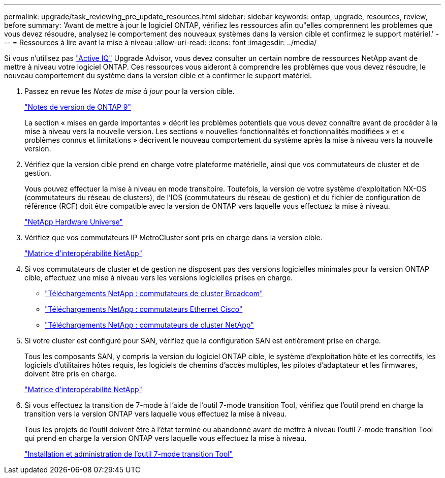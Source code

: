 ---
permalink: upgrade/task_reviewing_pre_update_resources.html 
sidebar: sidebar 
keywords: ontap, upgrade, resources, review, before 
summary: 'Avant de mettre à jour le logiciel ONTAP, vérifiez les ressources afin qu"elles comprennent les problèmes que vous devez résoudre, analysez le comportement des nouveaux systèmes dans la version cible et confirmez le support matériel.' 
---
= Ressources à lire avant la mise à niveau
:allow-uri-read: 
:icons: font
:imagesdir: ../media/


[role="lead"]
Si vous n'utilisez pas link:https://aiq.netapp.com/["Active IQ"^] Upgrade Advisor, vous devez consulter un certain nombre de ressources NetApp avant de mettre à niveau votre logiciel ONTAP. Ces ressources vous aideront à comprendre les problèmes que vous devez résoudre, le nouveau comportement du système dans la version cible et à confirmer le support matériel.

. Passez en revue les _Notes de mise à jour_ pour la version cible.
+
https://library.netapp.com/ecm/ecm_download_file/ECMLP2492508["Notes de version de ONTAP 9"]

+
La section « mises en garde importantes » décrit les problèmes potentiels que vous devez connaître avant de procéder à la mise à niveau vers la nouvelle version. Les sections « nouvelles fonctionnalités et fonctionnalités modifiées » et « problèmes connus et limitations » décrivent le nouveau comportement du système après la mise à niveau vers la nouvelle version.

. Vérifiez que la version cible prend en charge votre plateforme matérielle, ainsi que vos commutateurs de cluster et de gestion.
+
Vous pouvez effectuer la mise à niveau en mode transitoire. Toutefois, la version de votre système d'exploitation NX-OS (commutateurs du réseau de clusters), de l'IOS (commutateurs du réseau de gestion) et du fichier de configuration de référence (RCF) doit être compatible avec la version de ONTAP vers laquelle vous effectuez la mise à niveau.

+
https://hwu.netapp.com["NetApp Hardware Universe"^]

. Vérifiez que vos commutateurs IP MetroCluster sont pris en charge dans la version cible.
+
https://mysupport.netapp.com/matrix["Matrice d'interopérabilité NetApp"^]

. Si vos commutateurs de cluster et de gestion ne disposent pas des versions logicielles minimales pour la version ONTAP cible, effectuez une mise à niveau vers les versions logicielles prises en charge.
+
** https://mysupport.netapp.com/site/info/broadcom-cluster-switch["Téléchargements NetApp : commutateurs de cluster Broadcom"^]
** https://mysupport.netapp.com/site/info/cisco-ethernet-switch["Téléchargements NetApp : commutateurs Ethernet Cisco"^]
** https://mysupport.netapp.com/site/info/netapp-cluster-switch["Téléchargements NetApp : commutateurs de cluster NetApp"^]


. Si votre cluster est configuré pour SAN, vérifiez que la configuration SAN est entièrement prise en charge.
+
Tous les composants SAN, y compris la version du logiciel ONTAP cible, le système d'exploitation hôte et les correctifs, les logiciels d'utilitaires hôtes requis, les logiciels de chemins d'accès multiples, les pilotes d'adaptateur et les firmwares, doivent être pris en charge.

+
https://mysupport.netapp.com/matrix["Matrice d'interopérabilité NetApp"^]

. Si vous effectuez la transition de 7-mode à l'aide de l'outil 7-mode transition Tool, vérifiez que l'outil prend en charge la transition vers la version ONTAP vers laquelle vous effectuez la mise à niveau.
+
Tous les projets de l'outil doivent être à l'état terminé ou abandonné avant de mettre à niveau l'outil 7-mode transition Tool qui prend en charge la version ONTAP vers laquelle vous effectuez la mise à niveau.

+
link:https://docs.netapp.com/us-en/ontap-7mode-transition/install-admin/index.html["Installation et administration de l'outil 7-mode transition Tool"]


